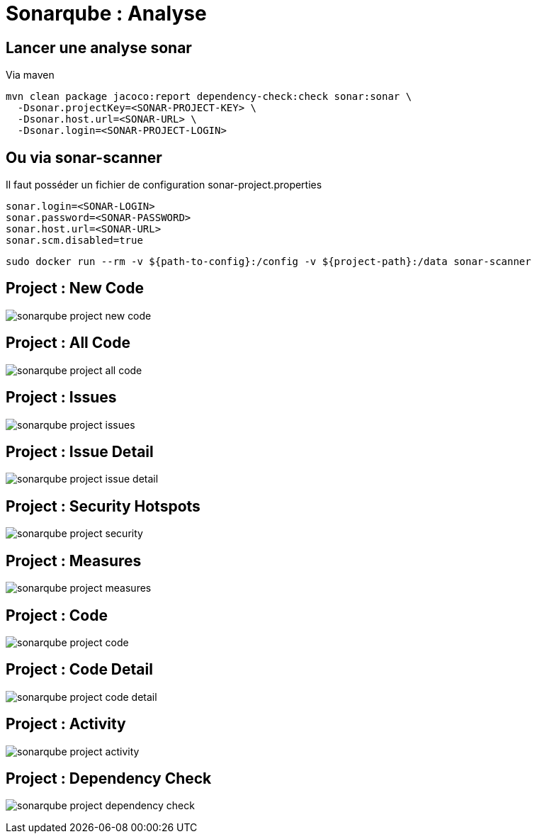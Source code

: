 = Sonarqube : Analyse

== Lancer une analyse sonar

Via maven

[source, bash]
---- 
mvn clean package jacoco:report dependency-check:check sonar:sonar \
  -Dsonar.projectKey=<SONAR-PROJECT-KEY> \
  -Dsonar.host.url=<SONAR-URL> \
  -Dsonar.login=<SONAR-PROJECT-LOGIN>
----

== Ou via sonar-scanner

Il faut posséder un fichier de configuration sonar-project.properties

[source, bash]
----
sonar.login=<SONAR-LOGIN>
sonar.password=<SONAR-PASSWORD>
sonar.host.url=<SONAR-URL>
sonar.scm.disabled=true
----

[source, bash]
---- 
sudo docker run --rm -v ${path-to-config}:/config -v ${project-path}:/data sonar-scanner 
----

== Project : New Code

image:images/sonarqube-project-new-code.png[]

== Project : All Code

image:images/sonarqube-project-all-code.png[]

== Project : Issues

image:images/sonarqube-project-issues.png[]

== Project : Issue Detail

image:images/sonarqube-project-issue-detail.png[]

== Project : Security Hotspots

image:images/sonarqube-project-security.png[]

== Project : Measures

image:images/sonarqube-project-measures.png[]

== Project : Code

image:images/sonarqube-project-code.png[]

== Project : Code Detail

image:images/sonarqube-project-code-detail.png[]

== Project : Activity

image:images/sonarqube-project-activity.png[]

== Project : Dependency Check

image:images/sonarqube-project-dependency-check.png[]

